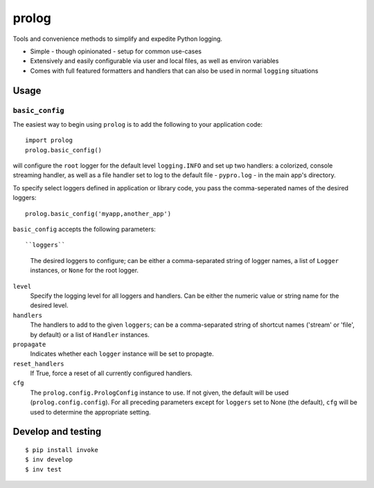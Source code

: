 ======
prolog
======

Tools and convenience methods to simplify and expedite Python logging.

* Simple - though opinionated - setup for common use-cases
* Extensively and easily configurable via user and local files, as well as environ variables
* Comes with full featured formatters and handlers that can also be used
  in normal ``logging`` situations

Usage
=====

``basic_config``
----------------

The easiest way to begin using ``prolog`` is to add the following to your
application code::

    import prolog
    prolog.basic_config()

will configure the ``root`` logger for the default level ``logging.INFO`` and
set up two handlers: a colorized, console streaming handler, as well as a file
handler set to log to the default file - ``pypro.log`` - in the main app's directory.

To specify select loggers defined in application or library code, you pass the
comma-seperated names of the desired loggers::

    prolog.basic_config('myapp,another_app')

``basic_config`` accepts the following parameters::

``loggers``
    The desired loggers to configure; can be either a comma-separated
    string of logger names, a list of ``Logger`` instances, or ``None``
    for the root logger.

``level``
    Specify the logging level for all loggers and handlers. Can be
    either the numeric value or string name for the desired level.

``handlers``
    The handlers to add to the given ``loggers``; can be a comma-separated
    string of shortcut names ('stream' or 'file', by default) or a list
    of ``Handler`` instances.

``propagate``
    Indicates whether each ``logger`` instance will be set to propagte.

``reset_handlers``
    If True, force a reset of all currently configured handlers.

``cfg``
    The ``prolog.config.PrologConfig`` instance to use. If not given,
    the default will be used (``prolog.config.config``). For all
    preceding parameters except for ``loggers`` set to None (the default),
    ``cfg`` will be used to determine the appropriate setting.


Develop and testing
===================

::

    $ pip install invoke
    $ inv develop
    $ inv test

